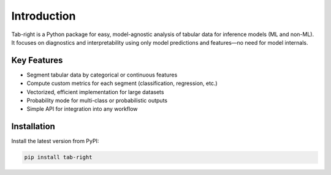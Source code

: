 .. _introduction

Introduction
============

.. image:: https://img.shields.io/pypi/v/tab-right.svg
   :target: https://pypi.org/project/tab-right/
   :alt: PyPI version

.. image:: https://img.shields.io/pypi/pyversions/tab-right.svg
   :target: https://pypi.org/project/tab-right/
   :alt: Python versions

.. image:: https://img.shields.io/badge/License-MIT-blue.svg
   :target: https://opensource.org/licenses/MIT
   :alt: License

.. image:: https://img.shields.io/badge/ubuntu-blue?logo=ubuntu
   :alt: Ubuntu

.. image:: https://img.shields.io/badge/ubuntu-blue?logo=windows
   :alt: Windows

.. image:: https://img.shields.io/badge/ubuntu-blue?logo=apple
   :alt: MacOS

.. image:: https://codecov.io/gh/DanielAvdar/tab-right/branch/main/graph/badge.svg
   :alt: Coverage

.. image:: https://img.shields.io/github/last-commit/DanielAvdar/tab-right/main
   :alt: Last Commit

Tab-right is a Python package for easy, model-agnostic analysis of tabular data for inference models (ML and non-ML). It focuses on diagnostics and interpretability using only model predictions and features—no need for model internals.

Key Features
------------
- Segment tabular data by categorical or continuous features
- Compute custom metrics for each segment (classification, regression, etc.)
- Vectorized, efficient implementation for large datasets
- Probability mode for multi-class or probabilistic outputs
- Simple API for integration into any workflow

Installation
------------

Install the latest version from PyPI:

.. code-block:: bash

   pip install tab-right
